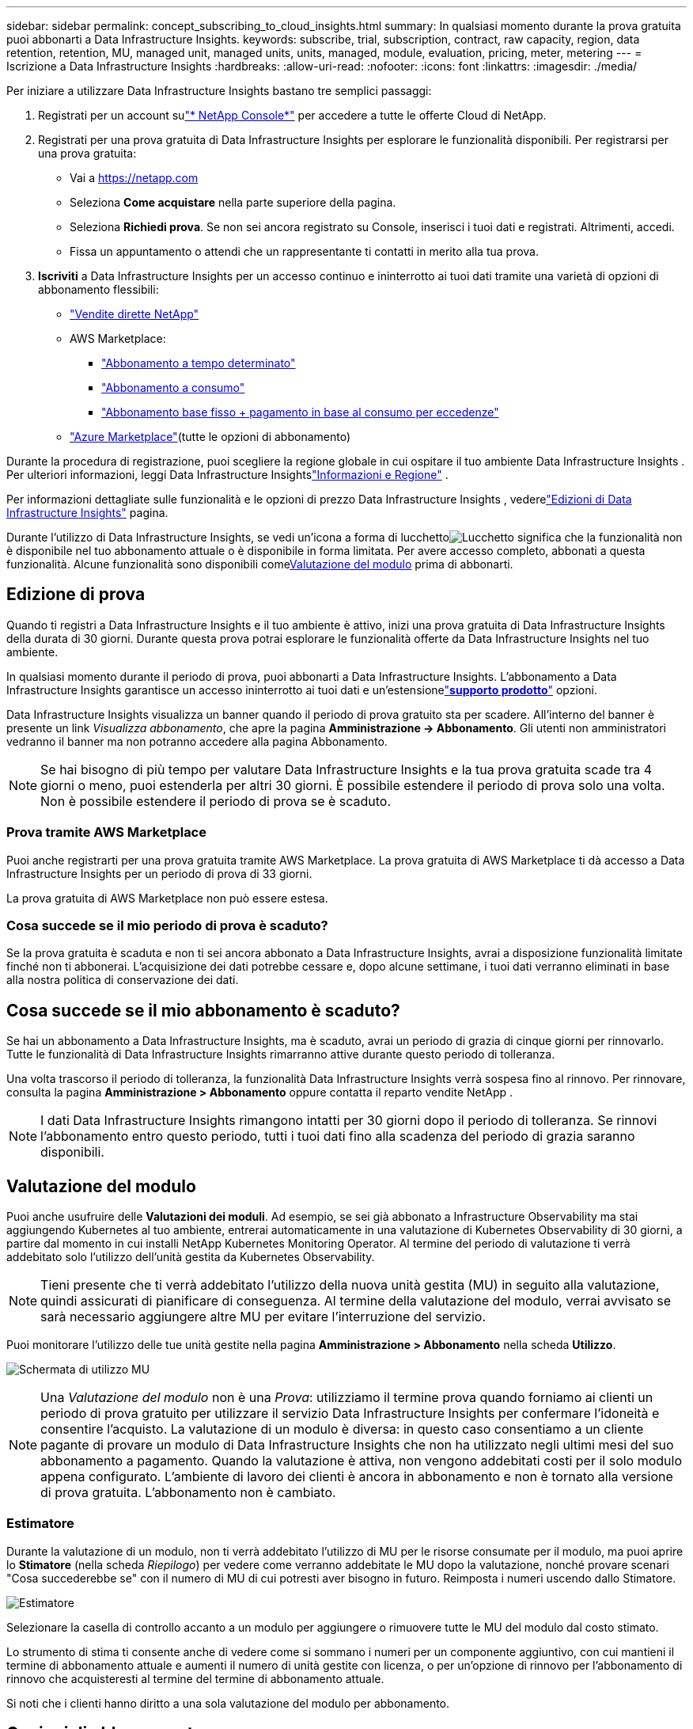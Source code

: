 ---
sidebar: sidebar 
permalink: concept_subscribing_to_cloud_insights.html 
summary: In qualsiasi momento durante la prova gratuita puoi abbonarti a Data Infrastructure Insights. 
keywords: subscribe, trial, subscription, contract, raw capacity, region, data retention, retention, MU, managed unit, managed units, units, managed, module, evaluation, pricing, meter, metering 
---
= Iscrizione a Data Infrastructure Insights
:hardbreaks:
:allow-uri-read: 
:nofooter: 
:icons: font
:linkattrs: 
:imagesdir: ./media/


[role="lead"]
Per iniziare a utilizzare Data Infrastructure Insights bastano tre semplici passaggi:

. Registrati per un account sulink:https://console.netapp.com//["* NetApp Console*"] per accedere a tutte le offerte Cloud di NetApp.
. Registrati per una prova gratuita di Data Infrastructure Insights per esplorare le funzionalità disponibili.  Per registrarsi per una prova gratuita:
+
** Vai a https://netapp.com[]
** Seleziona *Come acquistare* nella parte superiore della pagina.
** Seleziona *Richiedi prova*.  Se non sei ancora registrato su Console, inserisci i tuoi dati e registrati.  Altrimenti, accedi.
** Fissa un appuntamento o attendi che un rappresentante ti contatti in merito alla tua prova.


. *Iscriviti* a Data Infrastructure Insights per un accesso continuo e ininterrotto ai tuoi dati tramite una varietà di opzioni di abbonamento flessibili:
+
** link:https://console.netapp.com/contact-cds["Vendite dirette NetApp"]
** AWS Marketplace:
+
*** link:https://aws.amazon.com/marketplace/pp/prodview-axhuy7muvzfx2["Abbonamento a tempo determinato"]
*** link:https://aws.amazon.com/marketplace/pp/prodview-rn4qwencpjpge["Abbonamento a consumo"]
*** link:https://aws.amazon.com/marketplace/pp/prodview-nku57vjsqdwzu["Abbonamento base fisso + pagamento in base al consumo per eccedenze"]


** link:https://azuremarketplace.microsoft.com/en-us/marketplace/apps/netapp.dii_premium["Azure Marketplace"](tutte le opzioni di abbonamento)




Durante la procedura di registrazione, puoi scegliere la regione globale in cui ospitare il tuo ambiente Data Infrastructure Insights .  Per ulteriori informazioni, leggi Data Infrastructure Insightslink:security_information_and_region.html["Informazioni e Regione"] .

Per informazioni dettagliate sulle funzionalità e le opzioni di prezzo Data Infrastructure Insights , vederelink:https://www.netapp.com/cloud-services/cloud-insights/editions-pricing["Edizioni di Data Infrastructure Insights"] pagina.

Durante l'utilizzo di Data Infrastructure Insights, se vedi un'icona a forma di lucchettoimage:padlock.png["Lucchetto"] significa che la funzionalità non è disponibile nel tuo abbonamento attuale o è disponibile in forma limitata.  Per avere accesso completo, abbonati a questa funzionalità.  Alcune funzionalità sono disponibili come<<module-evaluation,Valutazione del modulo>> prima di abbonarti.



== Edizione di prova

Quando ti registri a Data Infrastructure Insights e il tuo ambiente è attivo, inizi una prova gratuita di Data Infrastructure Insights della durata di 30 giorni.  Durante questa prova potrai esplorare le funzionalità offerte da Data Infrastructure Insights nel tuo ambiente.

In qualsiasi momento durante il periodo di prova, puoi abbonarti a Data Infrastructure Insights.  L'abbonamento a Data Infrastructure Insights garantisce un accesso ininterrotto ai tuoi dati e un'estensionelink:https://docs.netapp.com/us-en/cloudinsights/concept_requesting_support.html["*supporto prodotto*"] opzioni.

Data Infrastructure Insights visualizza un banner quando il periodo di prova gratuito sta per scadere.  All'interno del banner è presente un link _Visualizza abbonamento_, che apre la pagina *Amministrazione -> Abbonamento*.  Gli utenti non amministratori vedranno il banner ma non potranno accedere alla pagina Abbonamento.


NOTE: Se hai bisogno di più tempo per valutare Data Infrastructure Insights e la tua prova gratuita scade tra 4 giorni o meno, puoi estenderla per altri 30 giorni.  È possibile estendere il periodo di prova solo una volta.  Non è possibile estendere il periodo di prova se è scaduto.



=== Prova tramite AWS Marketplace

Puoi anche registrarti per una prova gratuita tramite AWS Marketplace.  La prova gratuita di AWS Marketplace ti dà accesso a Data Infrastructure Insights per un periodo di prova di 33 giorni.

La prova gratuita di AWS Marketplace non può essere estesa.



=== Cosa succede se il mio periodo di prova è scaduto?

Se la prova gratuita è scaduta e non ti sei ancora abbonato a Data Infrastructure Insights, avrai a disposizione funzionalità limitate finché non ti abbonerai.  L'acquisizione dei dati potrebbe cessare e, dopo alcune settimane, i tuoi dati verranno eliminati in base alla nostra politica di conservazione dei dati.



== Cosa succede se il mio *abbonamento* è scaduto?

Se hai un abbonamento a Data Infrastructure Insights, ma è scaduto, avrai un periodo di grazia di cinque giorni per rinnovarlo.  Tutte le funzionalità di Data Infrastructure Insights rimarranno attive durante questo periodo di tolleranza.

Una volta trascorso il periodo di tolleranza, la funzionalità Data Infrastructure Insights verrà sospesa fino al rinnovo.  Per rinnovare, consulta la pagina *Amministrazione > Abbonamento* oppure contatta il reparto vendite NetApp .


NOTE: I dati Data Infrastructure Insights rimangono intatti per 30 giorni dopo il periodo di tolleranza.  Se rinnovi l'abbonamento entro questo periodo, tutti i tuoi dati fino alla scadenza del periodo di grazia saranno disponibili.



== Valutazione del modulo

Puoi anche usufruire delle *Valutazioni dei moduli*.  Ad esempio, se sei già abbonato a Infrastructure Observability ma stai aggiungendo Kubernetes al tuo ambiente, entrerai automaticamente in una valutazione di Kubernetes Observability di 30 giorni, a partire dal momento in cui installi NetApp Kubernetes Monitoring Operator.  Al termine del periodo di valutazione ti verrà addebitato solo l'utilizzo dell'unità gestita da Kubernetes Observability.


NOTE: Tieni presente che ti verrà addebitato l'utilizzo della nuova unità gestita (MU) in seguito alla valutazione, quindi assicurati di pianificare di conseguenza.  Al termine della valutazione del modulo, verrai avvisato se sarà necessario aggiungere altre MU per evitare l'interruzione del servizio.

Puoi monitorare l'utilizzo delle tue unità gestite nella pagina *Amministrazione > Abbonamento* nella scheda *Utilizzo*.

image:Module_Trials_UsageTab.png["Schermata di utilizzo MU"]


NOTE: Una _Valutazione del modulo_ non è una _Prova_: utilizziamo il termine prova quando forniamo ai clienti un periodo di prova gratuito per utilizzare il servizio Data Infrastructure Insights per confermare l'idoneità e consentire l'acquisto.  La valutazione di un modulo è diversa: in questo caso consentiamo a un cliente pagante di provare un modulo di Data Infrastructure Insights che non ha utilizzato negli ultimi mesi del suo abbonamento a pagamento.  Quando la valutazione è attiva, non vengono addebitati costi per il solo modulo appena configurato.  L'ambiente di lavoro dei clienti è ancora in abbonamento e non è tornato alla versione di prova gratuita.  L'abbonamento non è cambiato.



=== Estimatore

Durante la valutazione di un modulo, non ti verrà addebitato l'utilizzo di MU per le risorse consumate per il modulo, ma puoi aprire lo *Stimatore* (nella scheda _Riepilogo_) per vedere come verranno addebitate le MU dopo la valutazione, nonché provare scenari "Cosa succederebbe se" con il numero di MU di cui potresti aver bisogno in futuro.  Reimposta i numeri uscendo dallo Stimatore.

image:Module_Trials_Estimator.png["Estimatore"]

Selezionare la casella di controllo accanto a un modulo per aggiungere o rimuovere tutte le MU del modulo dal costo stimato.

Lo strumento di stima ti consente anche di vedere come si sommano i numeri per un componente aggiuntivo, con cui mantieni il termine di abbonamento attuale e aumenti il numero di unità gestite con licenza, o per un'opzione di rinnovo per l'abbonamento di rinnovo che acquisteresti al termine del termine di abbonamento attuale.

Si noti che i clienti hanno diritto a una sola valutazione del modulo per abbonamento.



== Opzioni di abbonamento

Per abbonarti, vai su *Amministrazione -> Abbonamento*.  Oltre ai pulsanti *Iscriviti*, potrai visualizzare i tuoi collettori dati installati e calcolare la tua misurazione stimata.  Per un ambiente tipico, puoi fare clic sul pulsante self-service AWS Marketplace.  Se il tuo ambiente include o si prevede che includa 1.000 o più unità gestite, hai diritto ai prezzi basati sul volume.



=== Misurazione dell'osservabilità

L'osservabilità Data Infrastructure Insights viene misurata in uno dei due modi seguenti:

* Misurazione della capacità
* Misurazione delle unità gestite (legacy)


Il tuo abbonamento verrà calcolato tramite uno di questi metodi, a seconda che tu abbia già un abbonamento o che tu stia lanciando un nuovo abbonamento.



==== Misurazione della capacità

Data Infrastructure Insights L'osservabilità misura l'utilizzo in base al livello di archiviazione del tenant.  Potresti avere magazzini che rientrano in una o più di queste categorie:

* Materie prime primarie
* Oggetto grezzo
* Cloud consumato


Ogni livello viene misurato a una tariffa diversa, e il totale viene calcolato insieme per darti un diritto ponderato.  La formula per calcolare l'utilizzo ponderato è la seguente:

 Weighted Capacity = Raw TiB + (0.1 x Object Tier Raw TiB) + (0.25 x Cloud Tier Provisioned TiB)
Per facilitare questa operazione, DII calcola un singolo numero di *diritto ponderato* in base alle quantità _sottoscritte_; calcola quindi lo stesso numero in base allo spazio di archiviazione _scoperto_ e dichiara la violazione solo se la capacità scoperta è maggiore del diritto ponderato.  Ciò offre la flessibilità di monitorare quantità che variano rispetto agli importi sottoscritti per ciascun livello, cosa consentita da DII a condizione che lo spazio di archiviazione totale scoperto rientri nell'autorizzazione ponderata sottoscritta.



==== Misurazione delle unità gestite (legacy)

Utilizzo del misuratore di osservabilità dell'infrastruttura Data Infrastructure Insights e dell'osservabilità di Kubernetes per *unità gestita*.  L'utilizzo delle unità gestite viene calcolato in base al numero di *host o macchine virtuali* e alla quantità di *capacità non formattata* gestita nell'ambiente infrastrutturale.

* 1 unità gestita = 2 host (qualsiasi macchina virtuale o fisica)
* 1 unità gestita = 4 TiB di capacità non formattata di dischi fisici o virtuali
* 1 unità gestita = 40 TiB di capacità non formattata di storage secondario selezionato: AWS S3, Cohesity SmartFiles, Dell EMC Data Domain, Dell EMC ECS, Hitachi Content Platform, IBM Cleversafe, NetApp StorageGRID, Rubrik.
* 1 unità gestita = 4 vCPU di Kubernetes.
+
** 1 Regolazione K8s dell'unità gestita = 2 nodi o host monitorati anche dall'infrastruttura.






=== Misurazione della sicurezza del carico di lavoro

La sicurezza del carico di lavoro viene misurata dal cluster utilizzando lo stesso approccio della misurazione dell'osservabilità.

Puoi visualizzare l'utilizzo di Workload Security nella pagina *Amministrazione > Abbonamento* nella scheda *Workload Security*.

image:ws_metering_example_page.png["Scheda Amministrazione > Abbonamento > Sicurezza del carico di lavoro che mostra i conteggi dei nodi di fascia alta, media e base"]


NOTE: Gli abbonamenti Workload Security esistenti hanno l'utilizzo di MU regolato in modo che l'utilizzo dei nodi non consumi unità gestite.  Data Infrastructure Insights misura l'utilizzo per garantire la conformità con l'utilizzo concesso in licenza.



== Come posso abbonarmi?

Se il numero delle tue unità gestite è inferiore a 1.000, puoi abbonarti tramite NetApp Sales oppure<<self-subscribe-through-aws-marketplace,auto-iscrizione>> tramite AWS Marketplace.



=== Iscriviti tramite NetApp Sales Direct

Se il numero previsto di unità gestite è pari o superiore a 1.000, fare clic sulink:https://www.netapp.com/forms/cloud-insights-contact-us["*Contatta il reparto vendite*"] pulsante per iscriverti tramite il team vendite NetApp .

Devi fornire il *numero di serie* di Data Infrastructure Insights al tuo rappresentante commerciale NetApp affinché l'abbonamento a pagamento possa essere applicato al tuo ambiente Data Infrastructure Insights .  Il numero di serie identifica in modo univoco l'ambiente di prova Data Infrastructure Insights e può essere trovato nella pagina *Amministrazione > Abbonamento*.



=== Auto-iscrizione tramite AWS Marketplace


NOTE: Per poter applicare un abbonamento ad AWS Marketplace al tuo account di prova Data Infrastructure Insights esistente, devi essere un proprietario o un amministratore dell'account.  Inoltre, è necessario disporre di un account Amazon Web Services (AWS).

Facendo clic sul collegamento Amazon Marketplace si apre AWS https://aws.amazon.com/marketplace/pp/prodview-pbc3h2mkgaqxe["Data Infrastructure Insights"] pagina di abbonamento, dove puoi completare il tuo abbonamento.  Tieni presente che i valori immessi nella calcolatrice non vengono inseriti nella pagina di sottoscrizione AWS; dovrai immettere il numero totale di unità gestite in questa pagina.

Dopo aver inserito il numero totale di unità gestite e aver scelto la durata dell'abbonamento di 12 o 36 mesi, clicca su *Configura il tuo account* per completare la procedura di abbonamento.

Una volta completato il processo di sottoscrizione ad AWS, verrai reindirizzato al tuo ambiente Data Infrastructure Insights .  Oppure, se l'ambiente non è più attivo (ad esempio, se hai effettuato la disconnessione), verrai indirizzato alla pagina di accesso della console NetAPp.  Quando effettuerai nuovamente l'accesso a Data Infrastructure Insights , il tuo abbonamento sarà attivo.


NOTE: Dopo aver cliccato su *Configura il tuo account* nella pagina AWS Marketplace, devi completare la procedura di abbonamento ad AWS entro un'ora.  Se non completi la procedura entro un'ora, dovrai cliccare nuovamente su *Configura il tuo account* per completarla.

Se si verifica un problema e il processo di abbonamento non viene completato correttamente, verrà comunque visualizzato il banner "Versione di prova" quando si accede al proprio ambiente.  In questo caso, puoi andare su *Amministrazione > Abbonamento* e ripetere la procedura di abbonamento.



== Visualizza lo stato del tuo abbonamento

Una volta attivato l'abbonamento, puoi visualizzarne lo stato e l'utilizzo delle unità gestite dalla pagina *Amministrazione > Abbonamento*.

La scheda *Riepilogo* abbonamento mostra elementi come i seguenti:

* Edizione corrente
* Numero di serie dell'abbonamento
* Diritto attuale alla MU


La scheda *Utilizzo* mostra l'attuale utilizzo di MU e la suddivisione di tale utilizzo in base al raccoglitore dati.

image:SubscriptionUsageByModule.png["Utilizzo MU per modulo"]

La scheda *Cronologia* fornisce informazioni dettagliate sull'utilizzo di MU negli ultimi 7-90 giorni.  Passando il mouse su una colonna del grafico si ottiene una ripartizione per modulo (ad esempio, Osservabilità, Kubernetes).

image:Subscription_Usage_History.png["Cronologia di utilizzo MU"]



== Visualizza la tua gestione dell'utilizzo

La scheda Gestione utilizzo mostra una panoramica dell'utilizzo delle unità gestite, nonché schede che suddividono il consumo delle unità gestite per collettore o cluster Kubernetes.


NOTE: Il conteggio delle unità gestite con capacità non formattata riflette la somma della capacità grezza totale nell'ambiente e viene arrotondato all'unità gestita più vicina.


NOTE: La somma delle unità gestite potrebbe differire leggermente dal conteggio dei raccoglitori di dati nella sezione riepilogativa.  Ciò avviene perché il conteggio delle unità gestite viene arrotondato all'unità gestita più vicina.  La somma di questi numeri nell'elenco dei Data Collector potrebbe essere leggermente superiore al totale delle Unità gestite nella sezione Stato.  La sezione riepilogativa riflette il numero effettivo di unità gestite per il tuo abbonamento.

Nel caso in cui l'utilizzo si avvicini o superi l'importo sottoscritto, è possibile ridurlo eliminando i raccoglitori di dati o interrompendo il monitoraggio dei cluster Kubernetes.  Elimina un elemento da questo elenco cliccando sul menu "tre puntini" e selezionando _Elimina_.



=== Cosa succede se supero l'utilizzo a cui sono iscritto?

Vengono visualizzati degli avvisi quando l'utilizzo delle unità gestite supera l'80%, il 90% e il 100% dell'importo totale sottoscritto:

[cols="2*a"]
|===
| *Quando l'utilizzo supera:* | *Questo accade / Azione consigliata:* 


 a| 
*80%*
 a| 
Viene visualizzato un banner informativo.  Non è necessaria alcuna azione.



 a| 
*90%*
 a| 
Viene visualizzato un banner di avviso.  Potresti voler aumentare il numero di unità gestite a cui sei iscritto.



 a| 
*100%*
 a| 
Un banner di errore viene visualizzato finché non si esegue una delle seguenti operazioni:

* Rimuovere i Data Collector in modo che l'utilizzo delle unità gestite sia pari o inferiore all'importo sottoscritto
* Modifica il tuo abbonamento per aumentare il numero di unità gestite sottoscritte


|===


== Iscriviti direttamente e salta la prova

Puoi anche iscriverti a Data Infrastructure Insights direttamente da https://aws.amazon.com/marketplace/pp/prodview-pbc3h2mkgaqxe["Mercato AWS"] , senza prima creare un ambiente di prova.  Una volta completata la sottoscrizione e configurato l'ambiente, l'iscrizione sarà immediata.



== Aggiunta di un ID di autorizzazione

Se possiedi un prodotto NetApp valido in bundle con Data Infrastructure Insights, puoi aggiungere il numero di serie di quel prodotto al tuo abbonamento Data Infrastructure Insights esistente.  Ad esempio, se hai acquistato NetApp Astra Control Center, il numero di serie della licenza Astra Control Center può essere utilizzato per identificare l'abbonamento in Data Infrastructure Insights.  Data Infrastructure Insights fa riferimento a questo come _ID di autorizzazione_.

Per aggiungere un ID di autorizzazione al tuo abbonamento a Data Infrastructure Insights , nella pagina *Amministrazione > Abbonamento*, fai clic su _+ID autorizzazione_.

image:Subscription_AddEntitlementID.png["Aggiungi un ID di autorizzazione al tuo abbonamento"]
